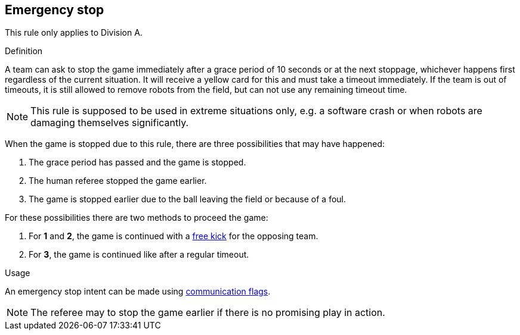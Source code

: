 == Emergency stop

This rule only applies to Division A.

.Definition
A team can ask to stop the game immediately after a grace period of 10 seconds or at the next stoppage, whichever happens first regardless of the current situation.
It will receive a yellow card for this and must take a timeout immediately.
If the team is out of timeouts, it is still allowed to remove robots from the field, but can not use any remaining timeout time.

NOTE: This rule is supposed to be used in extreme situations only, e.g. a software crash or when robots are damaging themselves significantly.

When the game is stopped due to this rule, there are three possibilities that may have happened:

. The grace period has passed and the game is stopped.
. The human referee stopped the game earlier.
. The game is stopped earlier due to the ball leaving the field or because of a foul.

For these possibilities there are two methods to proceed the game:

. For *1* and *2*, the game is continued with a <<Free Kick, free kick>> for the opposing team.
. For *3*, the game is continued like after a regular timeout.

.Usage
An emergency stop intent can be made using <<Communication Flags, communication flags>>.

NOTE: The referee may to stop the game earlier if there is no promising play in action.
